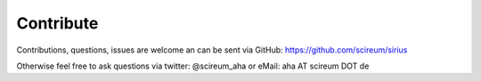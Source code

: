 Contribute
==========

Contributions, questions, issues are welcome an can be sent via GitHub: https://github.com/scireum/sirius

Otherwise feel free to ask questions via twitter: @scireum_aha or eMail: aha AT scireum DOT de